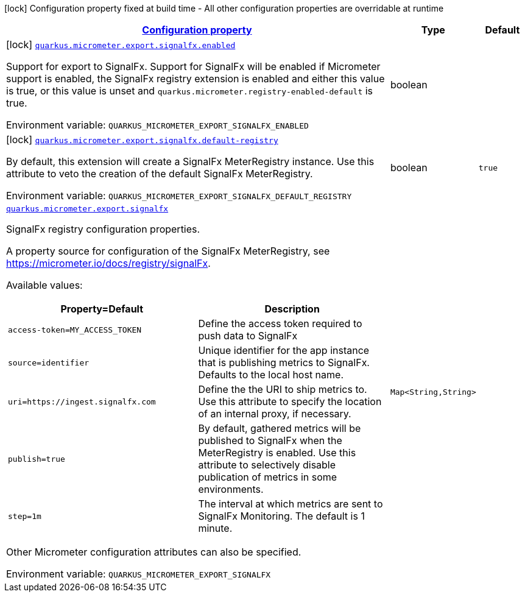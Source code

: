
:summaryTableId: quarkus-micrometer-export-signalfx
[.configuration-legend]
icon:lock[title=Fixed at build time] Configuration property fixed at build time - All other configuration properties are overridable at runtime
[.configuration-reference.searchable, cols="80,.^10,.^10"]
|===

h|[[quarkus-micrometer-export-signalfx_configuration]]link:#quarkus-micrometer-export-signalfx_configuration[Configuration property]

h|Type
h|Default

a|icon:lock[title=Fixed at build time] [[quarkus-micrometer-export-signalfx_quarkus.micrometer.export.signalfx.enabled]]`link:#quarkus-micrometer-export-signalfx_quarkus.micrometer.export.signalfx.enabled[quarkus.micrometer.export.signalfx.enabled]`

[.description]
--
Support for export to SignalFx. 
Support for SignalFx will be enabled if Micrometer support is enabled, the SignalFx registry extension is enabled and either this value is true, or this value is unset and `quarkus.micrometer.registry-enabled-default` is true.

ifdef::add-copy-button-to-env-var[]
Environment variable: env_var_with_copy_button:+++QUARKUS_MICROMETER_EXPORT_SIGNALFX_ENABLED+++[]
endif::add-copy-button-to-env-var[]
ifndef::add-copy-button-to-env-var[]
Environment variable: `+++QUARKUS_MICROMETER_EXPORT_SIGNALFX_ENABLED+++`
endif::add-copy-button-to-env-var[]
--|boolean 
|


a|icon:lock[title=Fixed at build time] [[quarkus-micrometer-export-signalfx_quarkus.micrometer.export.signalfx.default-registry]]`link:#quarkus-micrometer-export-signalfx_quarkus.micrometer.export.signalfx.default-registry[quarkus.micrometer.export.signalfx.default-registry]`

[.description]
--
By default, this extension will create a SignalFx MeterRegistry instance. 
Use this attribute to veto the creation of the default SignalFx MeterRegistry.

ifdef::add-copy-button-to-env-var[]
Environment variable: env_var_with_copy_button:+++QUARKUS_MICROMETER_EXPORT_SIGNALFX_DEFAULT_REGISTRY+++[]
endif::add-copy-button-to-env-var[]
ifndef::add-copy-button-to-env-var[]
Environment variable: `+++QUARKUS_MICROMETER_EXPORT_SIGNALFX_DEFAULT_REGISTRY+++`
endif::add-copy-button-to-env-var[]
--|boolean 
|`true`


a| [[quarkus-micrometer-export-signalfx_quarkus.micrometer.export.signalfx-signalfx]]`link:#quarkus-micrometer-export-signalfx_quarkus.micrometer.export.signalfx-signalfx[quarkus.micrometer.export.signalfx]`

[.description]
--
SignalFx registry configuration properties.

A property source for configuration of the SignalFx MeterRegistry,
see https://micrometer.io/docs/registry/signalFx.

Available values:

[cols=2]
!===
h!Property=Default
h!Description

!`access-token=MY_ACCESS_TOKEN`
!Define the access token required to push data to SignalFx

!`source=identifier`
!Unique identifier for the app instance that is publishing metrics to SignalFx.
Defaults to the local host name.

!`uri=https://ingest.signalfx.com`
!Define the the URI to ship metrics to. Use this attribute to specify
the location of an internal proxy, if necessary.

!`publish=true`
!By default, gathered metrics will be published to SignalFx when the MeterRegistry is enabled.
Use this attribute to selectively disable publication of metrics in some environments.

!`step=1m`
!The interval at which metrics are sent to SignalFx Monitoring. The default is 1 minute.
!===

Other Micrometer configuration attributes can also be specified.

ifdef::add-copy-button-to-env-var[]
Environment variable: env_var_with_copy_button:+++QUARKUS_MICROMETER_EXPORT_SIGNALFX+++[]
endif::add-copy-button-to-env-var[]
ifndef::add-copy-button-to-env-var[]
Environment variable: `+++QUARKUS_MICROMETER_EXPORT_SIGNALFX+++`
endif::add-copy-button-to-env-var[]
--|`Map<String,String>` 
|

|===